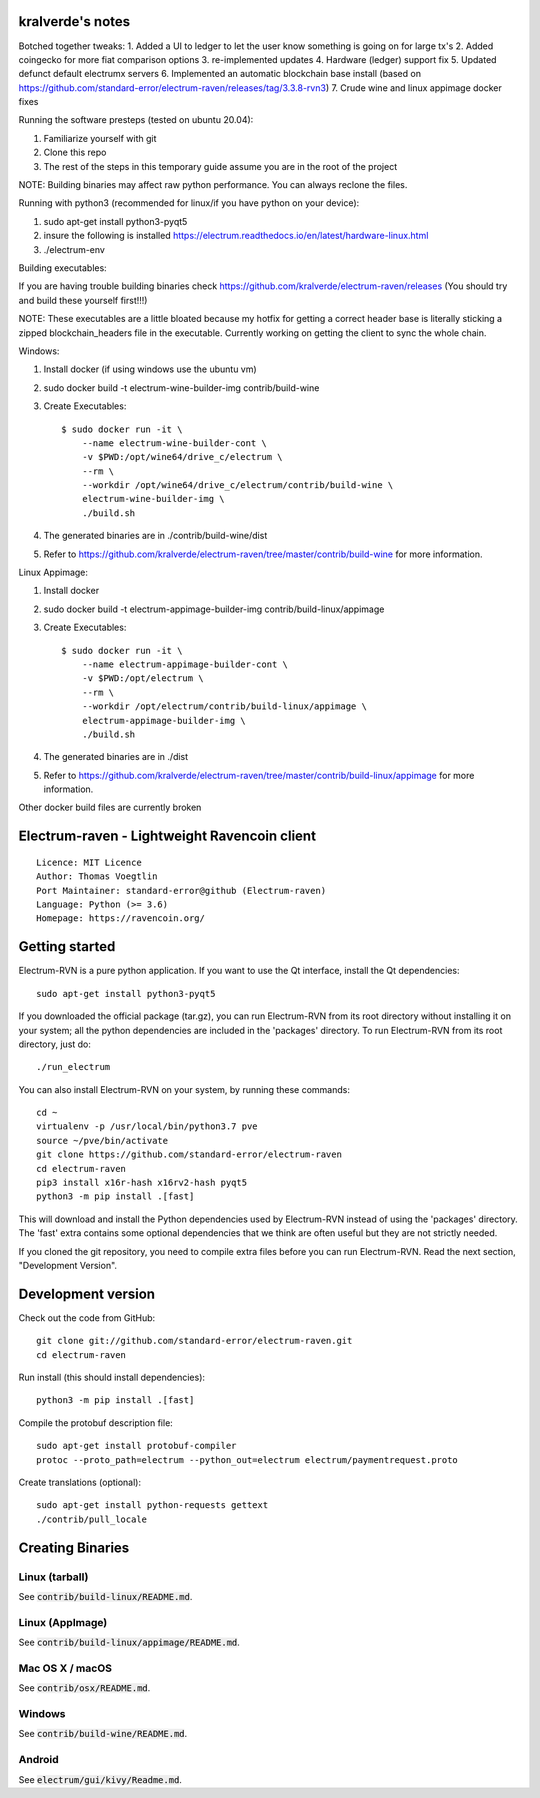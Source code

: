 kralverde's notes
=====================================

Botched together tweaks:
1. Added a UI to ledger to let the user know something is going on for large tx's
2. Added coingecko for more fiat comparison options
3. re-implemented updates
4. Hardware (ledger) support fix
5. Updated defunct default electrumx servers
6. Implemented an automatic blockchain base install (based on https://github.com/standard-error/electrum-raven/releases/tag/3.3.8-rvn3)
7. Crude wine and linux appimage docker fixes

Running the software presteps (tested on ubuntu 20.04):

1. Familiarize yourself with git
2. Clone this repo
3. The rest of the steps in this temporary guide assume you are in the root of the project

NOTE: Building binaries may affect raw python performance. You can always reclone the files.

Running with python3 (recommended for linux/if you have python on your device):

1. sudo apt-get install python3-pyqt5
2. insure the following is installed https://electrum.readthedocs.io/en/latest/hardware-linux.html
3. ./electrum-env

Building executables:

If you are having trouble building binaries check https://github.com/kralverde/electrum-raven/releases (You should try and build these yourself first!!!)

NOTE: These executables are a little bloated because my hotfix for getting a correct header base is literally sticking a zipped blockchain_headers file in the executable. Currently working on getting the client to sync the whole chain.

Windows:

1. Install docker (if using windows use the ubuntu vm)
2. sudo docker build -t electrum-wine-builder-img contrib/build-wine
3. Create Executables::

    $ sudo docker run -it \
        --name electrum-wine-builder-cont \
        -v $PWD:/opt/wine64/drive_c/electrum \
        --rm \
        --workdir /opt/wine64/drive_c/electrum/contrib/build-wine \
        electrum-wine-builder-img \
        ./build.sh
4. The generated binaries are in ./contrib/build-wine/dist
5. Refer to https://github.com/kralverde/electrum-raven/tree/master/contrib/build-wine for more information.

Linux Appimage:

1. Install docker
2. sudo docker build -t electrum-appimage-builder-img contrib/build-linux/appimage
3. Create Executables::

    $ sudo docker run -it \
        --name electrum-appimage-builder-cont \
        -v $PWD:/opt/electrum \
        --rm \
        --workdir /opt/electrum/contrib/build-linux/appimage \
        electrum-appimage-builder-img \
        ./build.sh
4. The generated binaries are in ./dist
5. Refer to https://github.com/kralverde/electrum-raven/tree/master/contrib/build-linux/appimage for more information.

Other docker build files are currently broken

Electrum-raven - Lightweight Ravencoin client
=====================================

.. image:: https://travis-ci.com/standard-error/electrum-raven.svg?branch=master
    :target: https://travis-ci.com/standard-error/electrum-raven
    :alt: Build Status

::

  Licence: MIT Licence
  Author: Thomas Voegtlin
  Port Maintainer: standard-error@github (Electrum-raven)
  Language: Python (>= 3.6)
  Homepage: https://ravencoin.org/


.. image:: http://corvus.nbits.dev/raven.jpg
    :width: 100px
    :target: https://github.com/standard-error/electrum-raven
    :alt: Ravencoin logo


Getting started
===============

Electrum-RVN is a pure python application. If you want to use the Qt interface, install the Qt dependencies::

    sudo apt-get install python3-pyqt5

If you downloaded the official package (tar.gz), you can run
Electrum-RVN from its root directory without installing it on your
system; all the python dependencies are included in the 'packages'
directory. To run Electrum-RVN from its root directory, just do::

    ./run_electrum

You can also install Electrum-RVN on your system, by running these commands::

    cd ~
    virtualenv -p /usr/local/bin/python3.7 pve
    source ~/pve/bin/activate
    git clone https://github.com/standard-error/electrum-raven
    cd electrum-raven
    pip3 install x16r-hash x16rv2-hash pyqt5
    python3 -m pip install .[fast]

This will download and install the Python dependencies used by
Electrum-RVN instead of using the 'packages' directory.
The 'fast' extra contains some optional dependencies that we think
are often useful but they are not strictly needed.

If you cloned the git repository, you need to compile extra files
before you can run Electrum-RVN. Read the next section, "Development
Version".



Development version
===================

Check out the code from GitHub::

    git clone git://github.com/standard-error/electrum-raven.git
    cd electrum-raven

Run install (this should install dependencies)::

    python3 -m pip install .[fast]


Compile the protobuf description file::

    sudo apt-get install protobuf-compiler
    protoc --proto_path=electrum --python_out=electrum electrum/paymentrequest.proto

Create translations (optional)::

    sudo apt-get install python-requests gettext
    ./contrib/pull_locale



Creating Binaries
=================

Linux (tarball)
---------------

See :code:`contrib/build-linux/README.md`.


Linux (AppImage)
----------------

See :code:`contrib/build-linux/appimage/README.md`.


Mac OS X / macOS
----------------

See :code:`contrib/osx/README.md`.


Windows
-------

See :code:`contrib/build-wine/README.md`.


Android
-------

See :code:`electrum/gui/kivy/Readme.md`.
